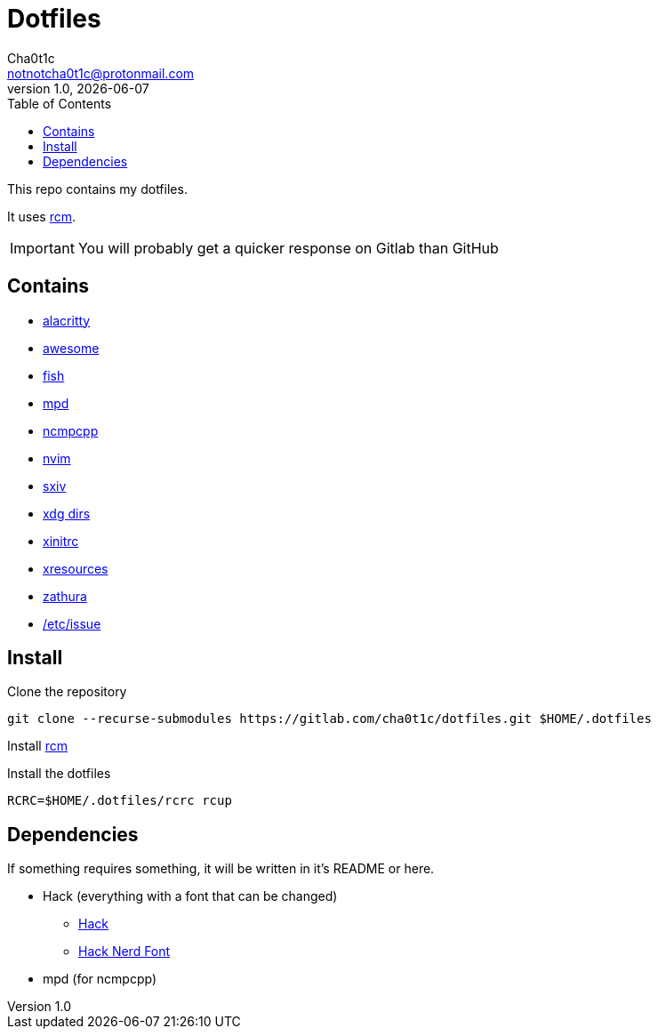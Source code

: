 = Dotfiles
Cha0t1c <notnotcha0t1c@protonmail.com>
1.0, {docdate}
:toc:

This repo contains my dotfiles.

It uses https://github.com/thoughtbot/rcm[rcm].

IMPORTANT: You will probably get a quicker response on Gitlab than GitHub

== Contains

* link:config/alacritty/[alacritty]
* link:config/awesome/[awesome]
* link:config/fish/[fish]
* link:config/mpd/[mpd]
* link:config/ncmpcpp[ncmpcpp]
* link:config/nvim/[nvim]
* link:config/sxiv/exec/[sxiv]
* link:config/user-dirs.dirs[xdg dirs]
* link:config/X11/xinitrc[xinitrc]
* link:config/X11/xresources[xresources]
* link:config/zathura/[zathura]
* https://gitlab.com/-/snippets/2054705[/etc/issue]

== Install
Clone the repository
[source,sh]
----
git clone --recurse-submodules https://gitlab.com/cha0t1c/dotfiles.git $HOME/.dotfiles
----

Install https://github.com/thoughtbot/rcm[rcm]

Install the dotfiles
[source,sh]
----
RCRC=$HOME/.dotfiles/rcrc rcup
----

== Dependencies
If something requires something, it will be written in it's README or here.

* Hack (everything with a font that can be changed)
** https://github.com/source-foundry/Hack/releases/download/v3.003/Hack-v3.003-ttf.zip[Hack]
** https://github.com/ryanoasis/nerd-fonts/tree/master/patched-fonts/Hack[Hack Nerd Font]
* mpd (for ncmpcpp)
